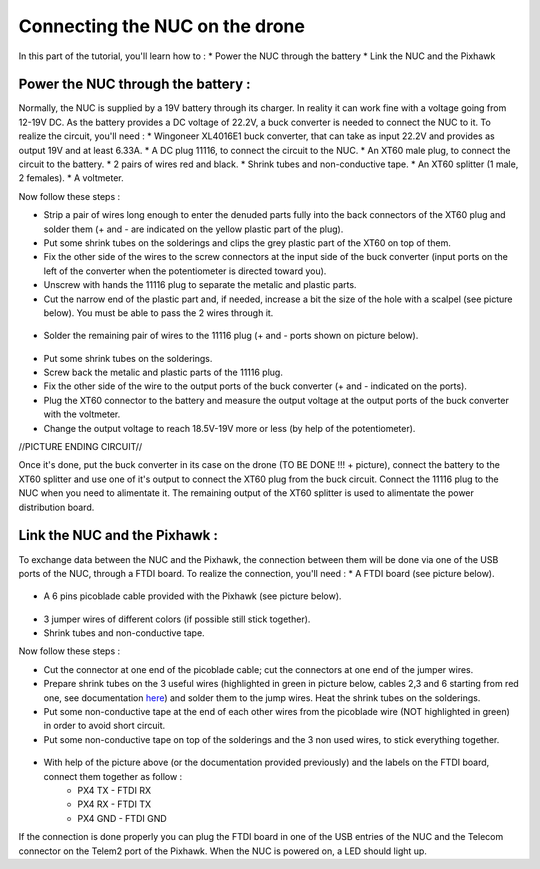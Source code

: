 Connecting the NUC on the drone
===================================

In this part of the tutorial, you'll learn how to :
* Power the NUC through the battery
* Link the NUC and the Pixhawk

Power the NUC through the battery :
-----------------------------------

Normally, the NUC is supplied by a 19V battery through its charger. In reality it can work fine with a voltage going from 12-19V DC.
As the battery provides a DC voltage of 22.2V, a buck converter is needed to connect the NUC to it.
To realize the circuit, you'll need :
* Wingoneer XL4016E1 buck converter, that can take as input 22.2V and provides as output 19V and at least 6.33A.
* A DC plug 11116, to connect the circuit to the NUC.
* An XT60 male plug, to connect the circuit to the battery.
* 2 pairs of wires red and black.
* Shrink tubes and non-conductive tape.
* An XT60 splitter (1 male, 2 females).
* A voltmeter.

Now follow these steps :

* Strip a pair of wires long enough to enter the denuded parts fully into the back connectors of the XT60 plug and solder them (+ and - are indicated on the yellow plastic part of the plug).
* Put some shrink tubes on the solderings and clips the grey plastic part of the XT60 on top of them.
* Fix the other side of the wires to the screw connectors at the input side of the buck converter (input ports on the left of the converter when the potentiometer is directed toward you). 
* Unscrew with hands the 11116 plug to separate the metalic and plastic parts.
* Cut the narrow end of the plastic part and, if needed, increase a bit the size of the hole with a scalpel (see picture below). You must be able to pass the 2 wires through it.

.. figure:: _static/111160_cut.jpg
   :width: 800
   :alt: alternate text
   :align: center

* Solder the remaining pair of wires to the 11116 plug (+ and - ports shown on picture below).

.. figure:: _static/1116_signe.jpg
   :width: 800
   :alt: alternate text
   :align: center


* Put some shrink tubes on the solderings.
* Screw back the metalic and plastic parts of the 11116 plug.
* Fix the other side of the wire to the output ports of the buck converter (+ and - indicated on the ports).
* Plug the XT60 connector to the battery and measure the output voltage at the output ports of the buck converter with the voltmeter.
* Change the output voltage to reach 18.5V-19V more or less (by help of the potentiometer).

//PICTURE ENDING CIRCUIT//

Once it's done, put the buck converter in its case on the drone (TO BE DONE !!! + picture), connect the battery to the XT60 splitter and use one of it's output to connect the XT60 plug from the buck circuit.
Connect the 11116 plug to the NUC when you need to alimentate it.
The remaining output of the XT60 splitter is used to alimentate the power distribution board.

Link the NUC and the Pixhawk :
------------------------------ 

To exchange data between the NUC and the Pixhawk, the connection between them will be done via one of the USB ports of the NUC, through a FTDI board.
To realize the connection, you'll need : 
* A FTDI board (see picture below). 

.. figure:: _static/ftdi.jpg
   :width: 800
   :alt: alternate text
   :align: center

* A 6 pins picoblade cable provided with the Pixhawk (see picture below).

.. figure:: _static/picoblade.jpg
   :width: 800
   :alt: alternate text
   :align: center

* 3 jumper wires of different colors (if possible still stick together).
* Shrink tubes and non-conductive tape.

Now follow these steps : 

* Cut the connector at one end of the picoblade cable; cut the connectors at one end of the jumper wires.
* Prepare shrink tubes on the 3 useful wires (highlighted in green in picture below, cables 2,3 and 6 starting from red one, see documentation `here <http://www.holybro.com/manual/Pixhawk4-Pinouts.pdf>`__) and solder them to the jump wires. Heat the shrink tubes on the solderings.
* Put some non-conductive tape at the end of each other wires from the picoblade wire (NOT highlighted in green) in order to avoid short circuit.
* Put some non-conductive tape on top of the solderings and the 3 non used wires, to stick everything together.


.. figure:: _static/picoblade_soldered.jpg
   :width: 800
   :alt: alternate text
   :align: center

.. figure:: _static/telem2_ports.jpg
   :width: 800
   :alt: alternate text
   :align: center

* With help of the picture above (or the documentation provided previously) and the labels on the FTDI board, connect them together as follow :
	* PX4 TX - FTDI RX
	* PX4 RX - FTDI TX
	* PX4 GND - FTDI GND

If the connection is done properly you can plug the FTDI board in one of the USB entries of the NUC and the Telecom connector on the Telem2 port of the Pixhawk. When the NUC is powered on, a LED should light up.


